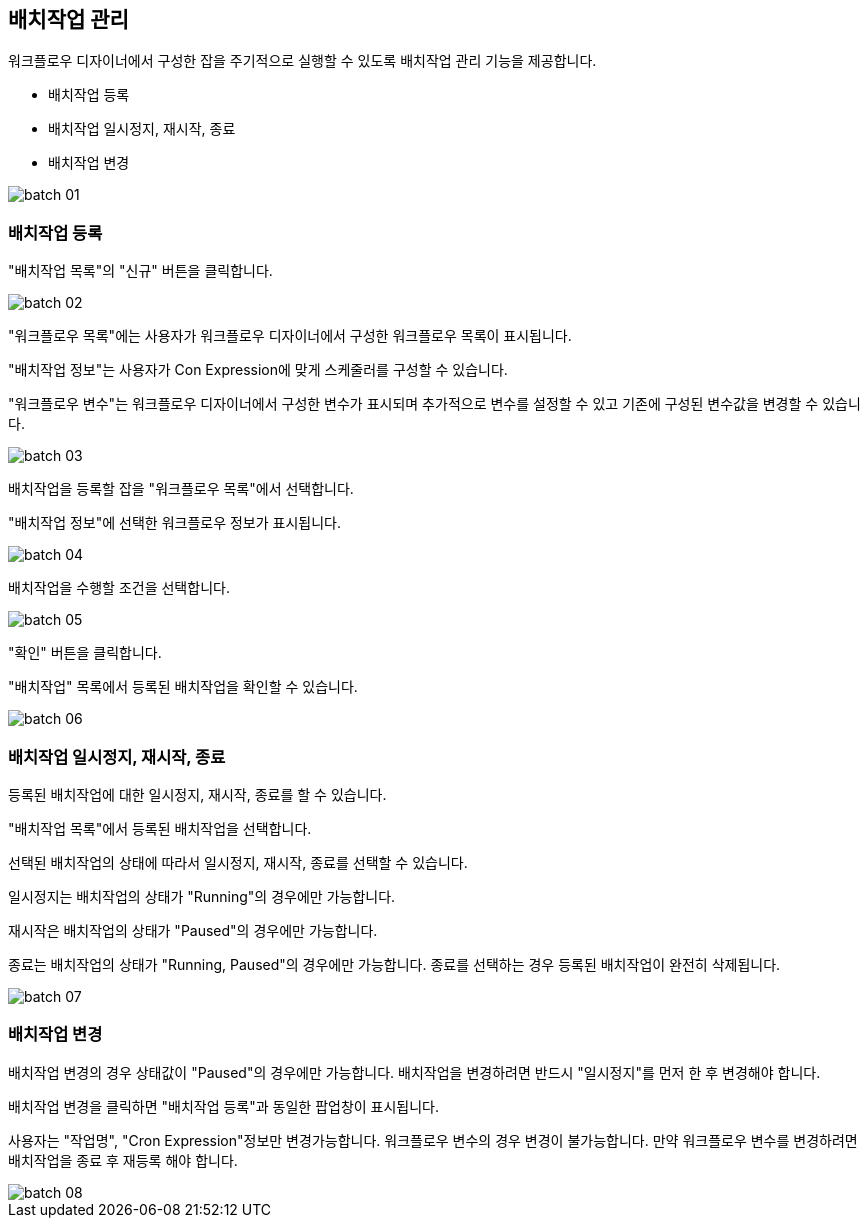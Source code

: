[[batch]]

== 배치작업 관리

워크플로우 디자이너에서 구성한 잡을 주기적으로 실행할 수 있도록 배치작업 관리 기능을 제공합니다.

* 배치작업 등록
* 배치작업 일시정지, 재시작, 종료
* 배치작업 변경

image::batch/batch-01.jpg[scaledwidth=100%,배치 작업 관리]

=== 배치작업 등록

"배치작업 목록"의 "신규" 버튼을 클릭합니다.

image::batch/batch-02.jpg[scaledwidth=100%,배치 작업 등록]

"워크플로우 목록"에는 사용자가 워크플로우 디자이너에서 구성한 워크플로우 목록이 표시됩니다.

"배치작업 정보"는 사용자가 Con Expression에 맞게 스케줄러를 구성할 수 있습니다.

"워크플로우 변수"는 워크플로우 디자이너에서 구성한 변수가 표시되며 추가적으로 변수를 설정할 수 있고 기존에 구성된 변수값을 변경할 수 있습니다.

image::batch/batch-03.jpg[scaledwidth=100%,배치 작업 등록]

배치작업을 등록할 잡을 "워크플로우 목록"에서 선택합니다.

"배치작업 정보"에 선택한 워크플로우 정보가 표시됩니다.

image::batch/batch-04.jpg[scaledwidth=100%,배치 작업 등록]

배치작업을 수행할 조건을 선택합니다.

image::batch/batch-05.jpg[scaledwidth=100%,배치 작업 등록]

"확인" 버튼을 클릭합니다.

"배치작업" 목록에서 등록된 배치작업을 확인할 수 있습니다.

image::batch/batch-06.jpg[scaledwidth=100%,배치 작업 등록]

=== 배치작업 일시정지, 재시작, 종료

등록된 배치작업에 대한 일시정지, 재시작, 종료를 할 수 있습니다.

"배치작업 목록"에서 등록된 배치작업을 선택합니다.

선택된 배치작업의 상태에 따라서 일시정지, 재시작, 종료를 선택할 수 있습니다.

일시정지는 배치작업의 상태가 "Running"의 경우에만 가능합니다.

재시작은 배치작업의 상태가 "Paused"의 경우에만 가능합니다.

종료는 배치작업의 상태가 "Running, Paused"의 경우에만 가능합니다. 종료를 선택하는 경우 등록된 배치작업이 완전히 삭제됩니다.

image::batch/batch-07.jpg[scaledwidth=100%,배치작업 일시정지, 재시작, 종료]

=== 배치작업 변경

배치작업 변경의 경우 상태값이 "Paused"의 경우에만 가능합니다. 배치작업을 변경하려면 반드시 "일시정지"를 먼저 한 후 변경해야 합니다.

배치작업 변경을 클릭하면 "배치작업 등록"과 동일한 팝업창이 표시됩니다.

사용자는 "작업명", "Cron Expression"정보만 변경가능합니다. 워크플로우 변수의 경우 변경이 불가능합니다. 만약 워크플로우 변수를 변경하려면 배치작업을 종료 후 재등록 해야 합니다.

image::batch/batch-08.jpg[scaledwidth=100%,배치작업 일시정지, 재시작, 종료]